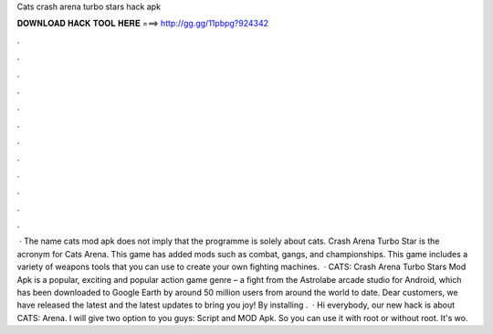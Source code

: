 Cats crash arena turbo stars hack apk

𝐃𝐎𝐖𝐍𝐋𝐎𝐀𝐃 𝐇𝐀𝐂𝐊 𝐓𝐎𝐎𝐋 𝐇𝐄𝐑𝐄 ===> http://gg.gg/11pbpg?924342

.

.

.

.

.

.

.

.

.

.

.

.

 · The name cats mod apk does not imply that the programme is solely about cats. Crash Arena Turbo Star is the acronym for Cats Arena. This game has added mods such as combat, gangs, and championships. This game includes a variety of weapons tools that you can use to create your own fighting machines.  · CATS: Crash Arena Turbo Stars Mod Apk is a popular, exciting and popular action game genre – a fight from the Astrolabe arcade studio for Android, which has been downloaded to Google Earth by around 50 million users from around the world to date. Dear customers, we have released the latest and the latest updates to bring you joy! By installing .  · Hi everybody, our new hack is about CATS: Arena. I will give two option to you guys: Script and MOD Apk. So you can use it with root or without root. It's wo.